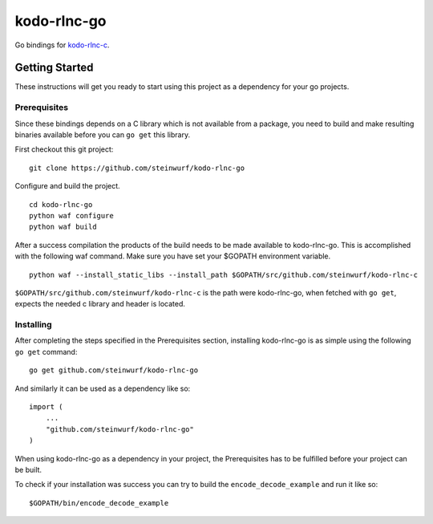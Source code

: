 kodo-rlnc-go
============

Go bindings for `kodo-rlnc-c`_.

Getting Started
---------------

These instructions will get you ready to start using this project
as a dependency for your go projects.

Prerequisites
~~~~~~~~~~~~~

Since these bindings depends on a C library which is not available from
a package, you need to build and make resulting binaries available
before you can ``go get`` this library.

First checkout this git project:
::

    git clone https://github.com/steinwurf/kodo-rlnc-go


Configure and build the project.
::

    cd kodo-rlnc-go
    python waf configure
    python waf build

After a success compilation the products of the build needs to be made
available to kodo-rlnc-go. This is accomplished with the following waf command.
Make sure you have set your $GOPATH environment variable.
::

    python waf --install_static_libs --install_path $GOPATH/src/github.com/steinwurf/kodo-rlnc-c

``$GOPATH/src/github.com/steinwurf/kodo-rlnc-c`` is the path were kodo-rlnc-go,
when fetched with ``go get``, expects the needed c library and header is
located.

Installing
~~~~~~~~~~

After completing the steps specified in the Prerequisites section, installing
kodo-rlnc-go is as simple using the following ``go get`` command:

::

    go get github.com/steinwurf/kodo-rlnc-go

And similarly it can be used as a dependency like so:

::

    import (
        ...
        "github.com/steinwurf/kodo-rlnc-go"
    )

When using kodo-rlnc-go as a dependency in your project, the
Prerequisites has to be fulfilled before your project can be built.

To check if your installation was success you can try to build the
``encode_decode_example`` and run it like so:

::

    $GOPATH/bin/encode_decode_example

.. Running the tests
    -----------------

    Explain how to run the automated tests for this system

    Break down into end to end tests
    ~~~~~~~~~~~~~~~~~~~~~~~~~~~~~~~~

    Explain what these tests test and why

    ::

        Give an example

    And coding style tests
    ~~~~~~~~~~~~~~~~~~~~~~

    Explain what these tests test and why

    ::

        Give an example

    Deployment
    ----------

    Add additional notes about how to deploy this on a live system

    Built With
    ----------

    -  `Dropwizard`_ - The web framework used
    -  `Maven`_ - Dependency Management
    -  `ROME`_ - Used to generate RSS Feeds

    Contributing
    ------------

    Please read `CONTRIBUTING.md`_ for details on our code of conduct, and
    the process for submitting pull requests to us.

    Versioning
    ----------

    We use `SemVer`_ for versioning. For the versions available, see the
    `tags on this repository`_.

    Authors
    -------

    -  **Billie Thompson** - *Initial work* - `PurpleBooth`_

    See also the list of `contributors`_ who participated in this project.

    License
    -------

    This project is licensed under the MIT License - see the `LICENSE.md`_
    file for details

    Acknowledgments
    ---------------

    -  Hat tip to anyone who’s code was used
    -  Inspiration
    -  etc

.. _kodo-rlnc-c: https://github.com/steinwurf/kodo-rlnc-c
.. _Dropwizard: http://www.dropwizard.io/1.0.2/docs/
.. _Maven: https://maven.apache.org/
.. _ROME: https://rometools.github.io/rome/
.. _CONTRIBUTING.md: https://gist.github.com/PurpleBooth/b24679402957c63ec426
.. _SemVer: http://semver.org/
.. _tags on this repository: https://github.com/your/project/tags
.. _PurpleBooth: https://github.com/PurpleBooth
.. _contributors: https://github.com/your/project/contributors
.. _LICENSE.md: LICENSE.md